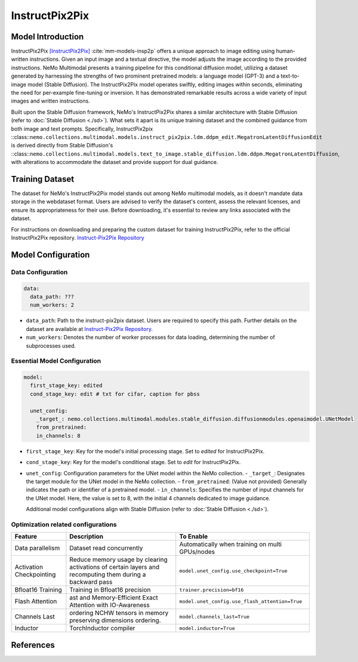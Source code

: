 InstructPix2Pix
===================

Model Introduction
--------------------

InstructPix2Pix [InstructPix2Pix]_ :cite:`mm-models-insp2p` offers a unique approach to image editing using human-written instructions. Given an input image and a textual directive, the model adjusts the image according to the provided instructions. NeMo Multimodal presents a training pipeline for this conditional diffusion model, utilizing a dataset generated by harnessing the strengths of two prominent pretrained models: a language model (GPT-3) and a text-to-image model (Stable Diffusion). The InstructPix2Pix model operates swiftly, editing images within seconds, eliminating the need for per-example fine-tuning or inversion. It has demonstrated remarkable results across a wide variety of input images and written instructions.

Built upon the Stable Diffusion framework, NeMo's InstructPix2Pix shares a similar architecture with Stable Diffusion (refer to :doc:`Stable Diffusion <./sd>`). What sets it apart is its unique training dataset and the combined guidance from both image and text prompts. Specifically, InstructPix2pix ::class::``nemo.collections.multimodal.models.instruct_pix2pix.ldm.ddpm_edit.MegatronLatentDiffusionEdit`` is derived directly from Stable Diffusion's ::class::``nemo.collections.multimodal.models.text_to_image.stable_diffusion.ldm.ddpm.MegatronLatentDiffusion``, with alterations to accommodate the dataset and provide support for dual guidance.

Training Dataset
--------------------

The dataset for NeMo's InstructPix2Pix model stands out among NeMo multimodal models, as it doesn't mandate data storage in the webdataset format. Users are advised to verify the dataset's content, assess the relevant licenses, and ensure its appropriateness for their use. Before downloading, it's essential to review any links associated with the dataset.

For instructions on downloading and preparing the custom dataset for training InstructPix2Pix, refer to the official InstructPix2Pix repository. `Instruct-Pix2Pix Repository <https://github.com/timothybrooks/instruct-pix2pix#generated-dataset>`_

Model Configuration
-------------------

Data Configuration
^^^^^^^^^^^^^^^^^^^

.. code-block:: yaml

  data:
    data_path: ???
    num_workers: 2

- ``data_path``: Path to the instruct-pix2pix dataset. Users are required to specify this path. Further details on the dataset are available at `Instruct-Pix2Pix Repository <https://github.com/timothybrooks/instruct-pix2pix#generated-dataset>`_.
- ``num_workers``: Denotes the number of worker processes for data loading, determining the number of subprocesses used.

Essential Model Configuration
^^^^^^^^^^^^^^^^^^^^^^^^^^^^^

.. code-block:: yaml

  model:
    first_stage_key: edited
    cond_stage_key: edit # txt for cifar, caption for pbss

    unet_config:
      _target_: nemo.collections.multimodal.modules.stable_diffusion.diffusionmodules.openaimodel.UNetModel
      from_pretrained:
      in_channels: 8

- ``first_stage_key``: Key for the model's initial processing stage. Set to `edited` for InstructPix2Pix.
- ``cond_stage_key``: Key for the model's conditional stage. Set to `edit` for InstructPix2Pix.
- ``unet_config``: Configuration parameters for the UNet model within the NeMo collection.
  - ``_target_``: Designates the target module for the UNet model in the NeMo collection.
  - ``from_pretrained``: (Value not provided) Generally indicates the path or identifier of a pretrained model.
  - ``in_channels``: Specifies the number of input channels for the UNet model. Here, the value is set to 8, with the initial 4 channels dedicated to image guidance.

  Additional model configurations align with Stable Diffusion (refer to :doc:`Stable Diffusion <./sd>`).

Optimization related configurations
^^^^^^^^^^^^^^^^^^^^^^^^^^^^^^^^^^^^

+--------------------------+-----------------------------------------------------------------------------------------------------------+-------------------------------------------------+
| Feature                  | Description                                                                                               | To Enable                                       |
+==========================+===========================================================================================================+=================================================+
| Data parallelism         | Dataset read concurrently                                                                                 | Automatically when training on multi GPUs/nodes |
+--------------------------+-----------------------------------------------------------------------------------------------------------+-------------------------------------------------+
| Activation Checkpointing | Reduce memory usage by clearing activations of certain layers and recomputing them during a backward pass | ``model.unet_config.use_checkpoint=True``       |
+--------------------------+-----------------------------------------------------------------------------------------------------------+-------------------------------------------------+
| Bfloat16 Training        | Training in Bfloat16 precision                                                                            | ``trainer.precision=bf16``                      |
+--------------------------+-----------------------------------------------------------------------------------------------------------+-------------------------------------------------+
| Flash Attention          | ast and Memory-Efficient Exact Attention with IO-Awareness                                                | ``model.unet_config.use_flash_attention=True``  |
+--------------------------+-----------------------------------------------------------------------------------------------------------+-------------------------------------------------+
| Channels Last            |  ordering NCHW tensors in memory preserving dimensions ordering.                                          | ``model.channels_last=True``                    |
+--------------------------+-----------------------------------------------------------------------------------------------------------+-------------------------------------------------+
| Inductor                 | TorchInductor compiler                                                                                    | ``model.inductor=True``                         |
+--------------------------+-----------------------------------------------------------------------------------------------------------+-------------------------------------------------+


References
----------

.. bibliography:: ../mm_all.bib
    :style: plain
    :filter: docname in docnames
    :labelprefix: MM-MODELS
    :keyprefix: mm-models-


